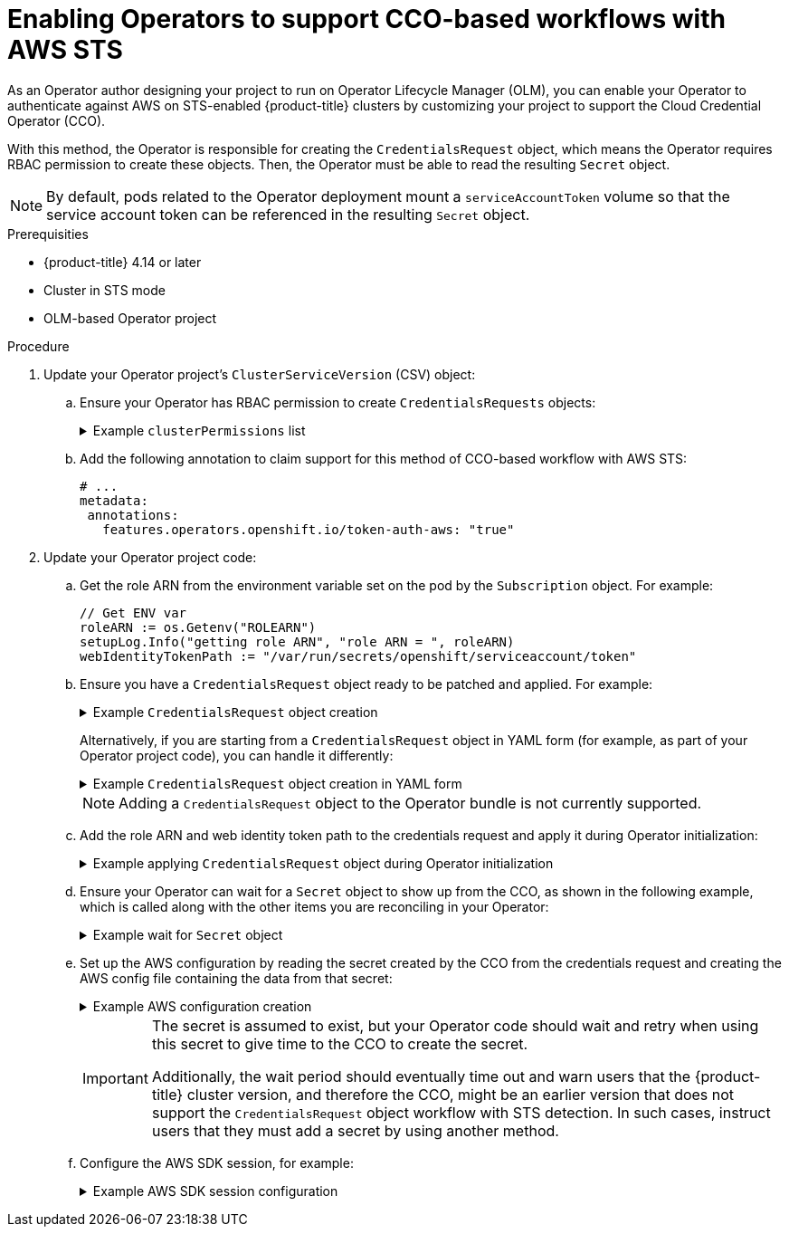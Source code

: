 // Module included in the following assemblies:
//
// * operators/operator_sdk/osdk-token-auth.adoc

:_content-type: PROCEDURE
[id="osdk-cco-aws-sts-enabling_{context}"]
= Enabling Operators to support CCO-based workflows with AWS STS

As an Operator author designing your project to run on Operator Lifecycle Manager (OLM), you can enable your Operator to authenticate against AWS on STS-enabled {product-title} clusters by customizing your project to support the Cloud Credential Operator (CCO).

With this method, the Operator is responsible for creating the `CredentialsRequest` object, which means the Operator requires RBAC permission to create these objects. Then, the Operator must be able to read the resulting `Secret` object.

[NOTE]
====
By default, pods related to the Operator deployment mount a `serviceAccountToken` volume so that the service account token can be referenced in the resulting `Secret` object.
====

.Prerequisities

* {product-title} 4.14 or later
* Cluster in STS mode
* OLM-based Operator project

.Procedure

. Update your Operator project's `ClusterServiceVersion` (CSV) object:

.. Ensure your Operator has RBAC permission to create `CredentialsRequests` objects:
+
.Example `clusterPermissions` list
[%collapsible]
====
[source,yaml]
----
# ...
install:
  spec:
    clusterPermissions:
    - rules:
      - apiGroups:
        - "cloudcredential.openshift.io"
        resources:
        - credentialsrequests
        verbs:
        - create
        - delete
        - get
        - list
        - patch
        - update
        - watch
----
====

.. Add the following annotation to claim support for this method of CCO-based workflow with AWS STS:
+
[source,yaml]
----
# ...
metadata:
 annotations:
   features.operators.openshift.io/token-auth-aws: "true"
----

. Update your Operator project code:

.. Get the role ARN from the environment variable set on the pod by the `Subscription` object. For example:
+
[source,go]
----
// Get ENV var
roleARN := os.Getenv("ROLEARN")
setupLog.Info("getting role ARN", "role ARN = ", roleARN)
webIdentityTokenPath := "/var/run/secrets/openshift/serviceaccount/token"
----

.. Ensure you have a `CredentialsRequest` object ready to be patched and applied. For example:
+
.Example `CredentialsRequest` object creation
[%collapsible]
====
[source,go]
----
import (
   minterv1 "github.com/openshift/cloud-credential-operator/pkg/apis/cloudcredential/v1"
   corev1 "k8s.io/api/core/v1"
   metav1 "k8s.io/apimachinery/pkg/apis/meta/v1"
)

var in = minterv1.AWSProviderSpec{
   StatementEntries: []minterv1.StatementEntry{
      {
         Action: []string{
            "s3:*",
         },
         Effect:   "Allow",
         Resource: "arn:aws:s3:*:*:*",
      },
   },
	STSIAMRoleARN: "<role_arn>",
}

var codec = minterv1.Codec
var ProviderSpec, _ = codec.EncodeProviderSpec(in.DeepCopyObject())

const (
   name      = "<credential_request_name>"
   namespace = "<namespace_name>"
)

var CredentialsRequestTemplate = &minterv1.CredentialsRequest{
   ObjectMeta: metav1.ObjectMeta{
       Name:      name,
       Namespace: "openshift-cloud-credential-operator",
   },
   Spec: minterv1.CredentialsRequestSpec{
      ProviderSpec: ProviderSpec,
      SecretRef: corev1.ObjectReference{
         Name:      "<secret_name>",
         Namespace: namespace,
      },
      ServiceAccountNames: []string{
         "<service_account_name>",
      },
      CloudTokenPath:   "",
   },
}
----
====
+
Alternatively, if you are starting from a `CredentialsRequest` object in YAML form (for example, as part of your Operator project code), you can handle it differently:
+
.Example `CredentialsRequest` object creation in YAML form
[%collapsible]
====
[source,go]
----
// CredentialsRequest is a struct that represents a request for credentials
type CredentialsRequest struct {
  APIVersion string `yaml:"apiVersion"`
  Kind       string `yaml:"kind"`
  Metadata   struct {
     Name      string `yaml:"name"`
     Namespace string `yaml:"namespace"`
  } `yaml:"metadata"`
  Spec struct {
     SecretRef struct {
        Name      string `yaml:"name"`
        Namespace string `yaml:"namespace"`
     } `yaml:"secretRef"`
     ProviderSpec struct {
        APIVersion     string `yaml:"apiVersion"`
        Kind           string `yaml:"kind"`
        StatementEntries []struct {
           Effect   string   `yaml:"effect"`
           Action   []string `yaml:"action"`
           Resource string   `yaml:"resource"`
        } `yaml:"statementEntries"`
        STSIAMRoleARN   string `yaml:"stsIAMRoleARN"`
     } `yaml:"providerSpec"`

     // added new field
      CloudTokenPath   string `yaml:"cloudTokenPath"`
  } `yaml:"spec"`
}

// ConsumeCredsRequestAddingTokenInfo is a function that takes a YAML filename and two strings as arguments
// It unmarshals the YAML file to a CredentialsRequest object and adds the token information.
func ConsumeCredsRequestAddingTokenInfo(fileName, tokenString, tokenPath string) (*CredentialsRequest, error) {
  // open a file containing YAML form of a CredentialsRequest
  file, err := os.Open(fileName)
  if err != nil {
     return nil, err
  }
  defer file.Close()

  // create a new CredentialsRequest object
  cr := &CredentialsRequest{}

  // decode the yaml file to the object
  decoder := yaml.NewDecoder(file)
  err = decoder.Decode(cr)
  if err != nil {
     return nil, err
  }

  // assign the string to the existing field in the object
  cr.Spec.CloudTokenPath = tokenPath

  // return the modified object
  return cr, nil
}
----
====
+
[NOTE]
====
Adding a `CredentialsRequest` object to the Operator bundle is not currently supported.
====

.. Add the role ARN and web identity token path to the credentials request and apply it during Operator initialization:
+
.Example applying `CredentialsRequest` object during Operator initialization
[%collapsible]
====
[source,go]
----
// apply credentialsRequest on install
credReq := credreq.CredentialsRequestTemplate
credReq.Spec.CloudTokenPath = webIdentityTokenPath

c := mgr.GetClient()
if err := c.Create(context.TODO(), credReq); err != nil {
   if !errors.IsAlreadyExists(err) {
      setupLog.Error(err, "unable to create CredRequest")
      os.Exit(1)
   }
}
----
====

.. Ensure your Operator can wait for a `Secret` object to show up from the CCO, as shown in the following example, which is called along with the other items you are reconciling in your Operator:
+
.Example wait for `Secret` object
[%collapsible]
====
[source,go]
----
// WaitForSecret is a function that takes a Kubernetes client, a namespace, and a v1 "k8s.io/api/core/v1" name as arguments
// It waits until the secret object with the given name exists in the given namespace
// It returns the secret object or an error if the timeout is exceeded
func WaitForSecret(client kubernetes.Interface, namespace, name string) (*v1.Secret, error) {
  // set a timeout of 10 minutes
  timeout := time.After(10 * time.Minute) <1>

  // set a polling interval of 10 seconds
  ticker := time.NewTicker(10 * time.Second)

  // loop until the timeout or the secret is found
  for {
     select {
     case <-timeout:
        // timeout is exceeded, return an error
        return nil, fmt.Errorf("timed out waiting for secret %s in namespace %s", name, namespace)
           // add to this error with a pointer to instructions for following a manual path to a Secret that will work on STS
     case <-ticker.C:
        // polling interval is reached, try to get the secret
        secret, err := client.CoreV1().Secrets(namespace).Get(context.Background(), name, metav1.GetOptions{})
        if err != nil {
           if errors.IsNotFound(err) {
              // secret does not exist yet, continue waiting
              continue
           } else {
              // some other error occurred, return it
              return nil, err
           }
        } else {
           // secret is found, return it
           return secret, nil
        }
     }
  }
}
----
<1> The `timeout` value is based on an estimate of how fast the CCO might detect an added `CredentialsRequest` object and generate a `Secret` object. You might consider lowering the time or creating custom feedback for cluster administrators that could be wondering why the Operator is not yet accessing the cloud resources.
====

.. Set up the AWS configuration by reading the secret created by the CCO from the credentials request and creating the AWS config file containing the data from that secret:
+
.Example AWS configuration creation
[%collapsible]
====
[source,go]
----
func SharedCredentialsFileFromSecret(secret *corev1.Secret) (string, error) {
   var data []byte
   switch {
   case len(secret.Data["credentials"]) > 0:
       data = secret.Data["credentials"]
   default:
       return "", errors.New("invalid secret for aws credentials")
   }


   f, err := ioutil.TempFile("", "aws-shared-credentials")
   if err != nil {
       return "", errors.Wrap(err, "failed to create file for shared credentials")
   }
   defer f.Close()
   if _, err := f.Write(data); err != nil {
       return "", errors.Wrapf(err, "failed to write credentials to %s", f.Name())
   }
   return f.Name(), nil
}
----
====
+
[IMPORTANT]
====
The secret is assumed to exist, but your Operator code should wait and retry when using this secret to give time to the CCO to create the secret.

Additionally, the wait period should eventually time out and warn users that the {product-title} cluster version, and therefore the CCO, might be an earlier version that does not support the `CredentialsRequest` object workflow with STS detection. In such cases, instruct users that they must add a secret by using another method.
====

.. Configure the AWS SDK session, for example:
+
.Example AWS SDK session configuration
[%collapsible]
====
[source,go]
----
sharedCredentialsFile, err := SharedCredentialsFileFromSecret(secret)
if err != nil {
   // handle error
}
options := session.Options{
   SharedConfigState: session.SharedConfigEnable,
   SharedConfigFiles: []string{sharedCredentialsFile},
}
----
====